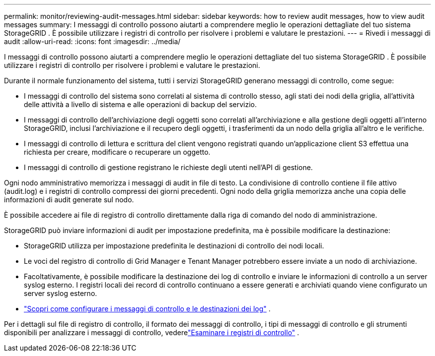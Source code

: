 ---
permalink: monitor/reviewing-audit-messages.html 
sidebar: sidebar 
keywords: how to review audit messages, how to view audit messages 
summary: I messaggi di controllo possono aiutarti a comprendere meglio le operazioni dettagliate del tuo sistema StorageGRID .  È possibile utilizzare i registri di controllo per risolvere i problemi e valutare le prestazioni. 
---
= Rivedi i messaggi di audit
:allow-uri-read: 
:icons: font
:imagesdir: ../media/


[role="lead"]
I messaggi di controllo possono aiutarti a comprendere meglio le operazioni dettagliate del tuo sistema StorageGRID .  È possibile utilizzare i registri di controllo per risolvere i problemi e valutare le prestazioni.

Durante il normale funzionamento del sistema, tutti i servizi StorageGRID generano messaggi di controllo, come segue:

* I messaggi di controllo del sistema sono correlati al sistema di controllo stesso, agli stati dei nodi della griglia, all'attività delle attività a livello di sistema e alle operazioni di backup del servizio.
* I messaggi di controllo dell'archiviazione degli oggetti sono correlati all'archiviazione e alla gestione degli oggetti all'interno StorageGRID, inclusi l'archiviazione e il recupero degli oggetti, i trasferimenti da un nodo della griglia all'altro e le verifiche.
* I messaggi di controllo di lettura e scrittura del client vengono registrati quando un'applicazione client S3 effettua una richiesta per creare, modificare o recuperare un oggetto.
* I messaggi di controllo di gestione registrano le richieste degli utenti nell'API di gestione.


Ogni nodo amministrativo memorizza i messaggi di audit in file di testo.  La condivisione di controllo contiene il file attivo (audit.log) e i registri di controllo compressi dei giorni precedenti.  Ogni nodo della griglia memorizza anche una copia delle informazioni di audit generate sul nodo.

È possibile accedere ai file di registro di controllo direttamente dalla riga di comando del nodo di amministrazione.

StorageGRID può inviare informazioni di audit per impostazione predefinita, ma è possibile modificare la destinazione:

* StorageGRID utilizza per impostazione predefinita le destinazioni di controllo dei nodi locali.
* Le voci del registro di controllo di Grid Manager e Tenant Manager potrebbero essere inviate a un nodo di archiviazione.
* Facoltativamente, è possibile modificare la destinazione dei log di controllo e inviare le informazioni di controllo a un server syslog esterno. I registri locali dei record di controllo continuano a essere generati e archiviati quando viene configurato un server syslog esterno.
* link:../monitor/configure-audit-messages.html["Scopri come configurare i messaggi di controllo e le destinazioni dei log"] .


Per i dettagli sul file di registro di controllo, il formato dei messaggi di controllo, i tipi di messaggi di controllo e gli strumenti disponibili per analizzare i messaggi di controllo, vederelink:../audit/index.html["Esaminare i registri di controllo"] .
